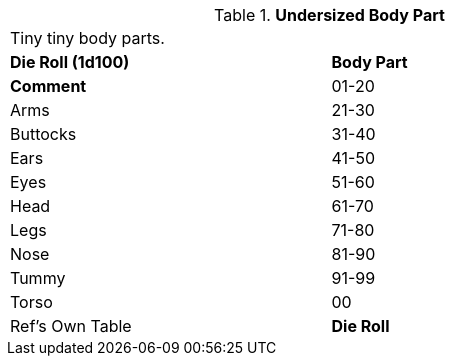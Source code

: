 // Table 59.21 Undersized Body Part
.*Undersized Body Part*
[width="75%",cols="^,<",frame="all", stripes="even"]
|===
2+<|Tiny tiny body parts.
s|Die Roll (1d100)
s|Body Part
s|Comment

|01-20
|Arms

|21-30
|Buttocks

|31-40
|Ears

|41-50
|Eyes

|51-60
|Head

|61-70
|Legs

|71-80
|Nose

|81-90
|Tummy

|91-99
|Torso

|00
|Ref's Own Table

s|Die Roll
s|Body Part

|===
